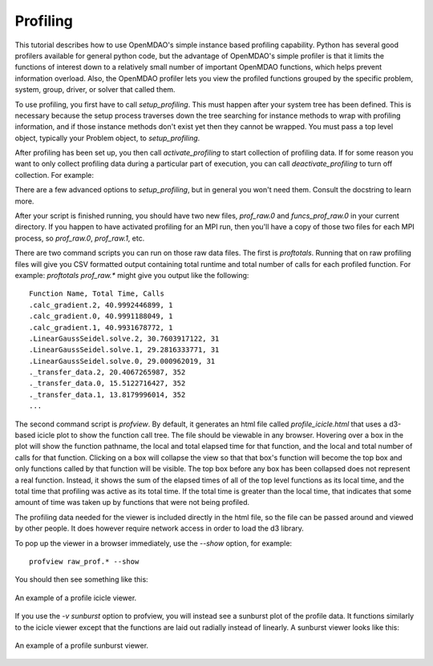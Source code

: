 .. _OpenMDAO-Profiling:

=========
Profiling
=========

This tutorial describes how to use OpenMDAO's simple instance based profiling
capability.  Python has several good profilers available for general python
code, but the advantage of OpenMDAO's simple profiler is that it limits the
functions of interest down to a relatively small number of important OpenMDAO
functions, which helps prevent information overload.  Also, the OpenMDAO
profiler lets you view the profiled functions grouped by the specific
problem, system, group, driver, or solver that called them.

To use profiling, you first have to call `setup_profiling`. This must happen
after your system tree has been defined. This is necessary because the setup
process traverses down the tree searching for instance methods to wrap with
profiling information, and if those instance methods don't exist yet then
they cannot be wrapped. You must pass a top level object, typically your
Problem object, to `setup_profiling`.

After profiling has been set up, you then call `activate_profiling` to
start collection of profiling data.  If for some reason you want to only
collect profiling data during a particular part of execution, you can call
`deactivate_profiling` to turn off collection.  For example:


.. testcode:: profile_activate

    from openmdao.api import Problem, Group
    from openmdao.api import setup_profiling, activate_profiling, deactivate_profiling

    prob = Problem(root=Group())

    # define my model...

    setup_profiling(prob)
    activate_profiling()

    prob.setup()

    prob.run()

    deactivate_profiling()

    # do some other stuff that I don't want to profile...


There are a few advanced options to `setup_profiling`, but in general you
won't need them.  Consult the docstring to learn more.

After your script is finished running, you should have two new files,
`prof_raw.0` and `funcs_prof_raw.0` in your current directory.  If you happen
to have activated profiling for an MPI run, then you'll have a copy of those
two files for each MPI process, so `prof_raw.0`, `prof_raw.1`, etc.

There are two command scripts you can run on those raw data files.  The first
is `proftotals`.  Running that on raw profiling files will give you CSV
formatted output containing total runtime and total number of calls for
each profiled function.  For example: `proftotals prof_raw.*` might
give you output like the following:

::

    Function Name, Total Time, Calls
    .calc_gradient.2, 40.9992446899, 1
    .calc_gradient.0, 40.9991188049, 1
    .calc_gradient.1, 40.9931678772, 1
    .LinearGaussSeidel.solve.2, 30.7603917122, 31
    .LinearGaussSeidel.solve.1, 29.2816333771, 31
    .LinearGaussSeidel.solve.0, 29.000962019, 31
    ._transfer_data.2, 20.4067265987, 352
    ._transfer_data.0, 15.5122716427, 352
    ._transfer_data.1, 13.8179996014, 352
    ...


The second command script is `profview`.  By default, it generates an html
file called `profile_icicle.html` that
uses a d3-based icicle plot to show the function call tree. The file should
be viewable in any browser. Hovering over a box in the plot will show the
function pathname, the local and total elapsed time for that function, and the
local and total number of calls for that function.  Clicking on a box will
collapse the view so that that box's function will become the top box
and only functions called by that function will be visible.  The top
box before any box has been collapsed does not represent a
real function. Instead, it shows the sum of the elapsed times of all of the
top level functions as its local time, and the total time that profiling was
active as its total time.  If the total time is greater than the local time,
that indicates that some amount of time was taken up by functions that were
not being profiled.

The profiling data needed for the viewer is included directly in the html file,
so the file can be passed around and viewed by other people.  It does
however require network access in order to load the d3 library.

To pop up the viewer in a browser immediately, use the `--show` option, for
example:

::

    profview raw_prof.* --show


You should then see something like this:


.. figure:: profile_icicle.png
   :align: center
   :alt: An example of a profile icicle viewer

   An example of a profile icicle viewer.


If you use the `-v sunburst` option to profview, you will instead see a
sunburst plot of the profile data.  It functions similarly to the icicle viewer
except that the functions are laid out radially instead of linearly. A sunburst
viewer looks like this:


.. figure:: profile_sunburst.png
   :align: center
   :alt: An example of a profile sunburst viewer

   An example of a profile sunburst viewer.
